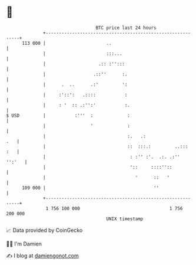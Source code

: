 * 👋

#+begin_example
                                     BTC price last 24 hours                    
                 +------------------------------------------------------------+ 
         113 000 |                       ..                                   | 
                 |                       :::...                               | 
                 |                    .:: :'':::                              | 
                 |                  .::''      :.                             | 
                 |      .  ..      .:'         ':                             | 
                 |     :'::':   .::::           :                             | 
                 |     : '  :: .:'':'           :.                            | 
   $ USD         |           :'''  :             :                            | 
                 |                 '             :                            | 
                 |                               :.   .:                  .   | 
                 |                               ::  :::.:         ..:::  :   | 
                 |                                : :'' :'.  .:. .:''  '':'   | 
                 |                                '::     ::::''::            | 
                 |                                  '      ::   '             | 
         109 000 |                                         ''                 | 
                 +------------------------------------------------------------+ 
                  1 756 100 000                                  1 756 200 000  
                                         UNIX timestamp                         
#+end_example
📈 Data provided by CoinGecko

🧑‍💻 I'm Damien

✍️ I blog at [[https://www.damiengonot.com][damiengonot.com]]
